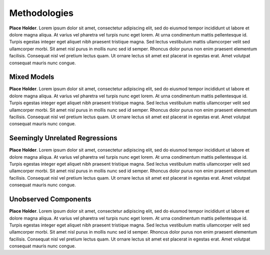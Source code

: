 Methodologies
=====================

**Place Holder**. Lorem ipsum dolor sit amet, consectetur adipiscing elit, sed do eiusmod tempor incididunt ut labore et dolore magna aliqua. At varius vel pharetra vel turpis nunc eget lorem. At urna condimentum mattis pellentesque id. Turpis egestas integer eget aliquet nibh praesent tristique magna. Sed lectus vestibulum mattis ullamcorper velit sed ullamcorper morbi. Sit amet nisl purus in mollis nunc sed id semper. Rhoncus dolor purus non enim praesent elementum facilisis. Consequat nisl vel pretium lectus quam. Ut ornare lectus sit amet est placerat in egestas erat. Amet volutpat consequat mauris nunc congue.

Mixed Models
--------------

**Place Holder**. Lorem ipsum dolor sit amet, consectetur adipiscing elit, sed do eiusmod tempor incididunt ut labore et dolore magna aliqua. At varius vel pharetra vel turpis nunc eget lorem. At urna condimentum mattis pellentesque id. Turpis egestas integer eget aliquet nibh praesent tristique magna. Sed lectus vestibulum mattis ullamcorper velit sed ullamcorper morbi. Sit amet nisl purus in mollis nunc sed id semper. Rhoncus dolor purus non enim praesent elementum facilisis. Consequat nisl vel pretium lectus quam. Ut ornare lectus sit amet est placerat in egestas erat. Amet volutpat consequat mauris nunc congue.


Seemingly Unrelated Regressions
---------------------------------

**Place Holder**. Lorem ipsum dolor sit amet, consectetur adipiscing elit, sed do eiusmod tempor incididunt ut labore et dolore magna aliqua. At varius vel pharetra vel turpis nunc eget lorem. At urna condimentum mattis pellentesque id. Turpis egestas integer eget aliquet nibh praesent tristique magna. Sed lectus vestibulum mattis ullamcorper velit sed ullamcorper morbi. Sit amet nisl purus in mollis nunc sed id semper. Rhoncus dolor purus non enim praesent elementum facilisis. Consequat nisl vel pretium lectus quam. Ut ornare lectus sit amet est placerat in egestas erat. Amet volutpat consequat mauris nunc congue.


Unobserved Components
----------------------

**Place Holder**. Lorem ipsum dolor sit amet, consectetur adipiscing elit, sed do eiusmod tempor incididunt ut labore et dolore magna aliqua. At varius vel pharetra vel turpis nunc eget lorem. At urna condimentum mattis pellentesque id. Turpis egestas integer eget aliquet nibh praesent tristique magna. Sed lectus vestibulum mattis ullamcorper velit sed ullamcorper morbi. Sit amet nisl purus in mollis nunc sed id semper. Rhoncus dolor purus non enim praesent elementum facilisis. Consequat nisl vel pretium lectus quam. Ut ornare lectus sit amet est placerat in egestas erat. Amet volutpat consequat mauris nunc congue.
